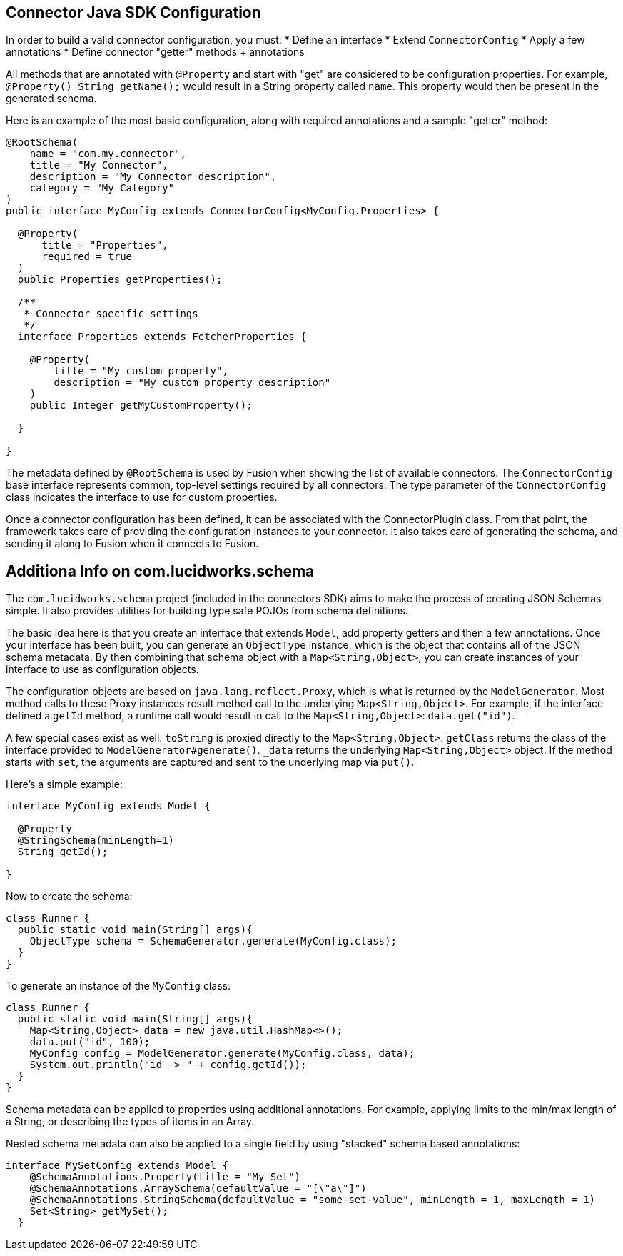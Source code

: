 == Connector Java SDK Configuration

In order to build a valid connector configuration, you must:
* Define an interface
* Extend `ConnectorConfig`
* Apply a few annotations
* Define connector "getter" methods + annotations

All methods that are annotated with `@Property` and start with "get" are considered to be configuration properties.
For example, `@Property() String getName();` would result in a String property called `name`.
This property would then be present in the generated schema.

Here is an example of the most basic configuration, along with required annotations and a sample "getter" method:

```java
@RootSchema(
    name = "com.my.connector",
    title = "My Connector",
    description = "My Connector description",
    category = "My Category"
)
public interface MyConfig extends ConnectorConfig<MyConfig.Properties> {

  @Property(
      title = "Properties",
      required = true
  )
  public Properties getProperties();

  /**
   * Connector specific settings
   */
  interface Properties extends FetcherProperties {

    @Property(
        title = "My custom property",
        description = "My custom property description"
    )
    public Integer getMyCustomProperty();

  }

}

```

The metadata defined by `@RootSchema` is used by Fusion when showing the list of available connectors.
The `ConnectorConfig` base interface represents common, top-level settings required by all connectors.
The type parameter of the `ConnectorConfig` class indicates the interface to use for custom properties.

Once a connector configuration has been defined, it can be associated with the ConnectorPlugin class.
From that point, the framework takes care of providing the configuration instances to your connector.
It also takes care of generating the schema, and sending it along to Fusion when it connects to Fusion.

## Additiona Info on com.lucidworks.schema
The `com.lucidworks.schema` project (included in the connectors SDK) aims to make the process of creating JSON Schemas simple.
It also provides utilities for building type safe POJOs from schema definitions.

The basic idea here is that you create an interface that extends `Model`, add property getters and then a few annotations.
Once your interface has been built, you can generate an `ObjectType` instance, which is the object that contains all of the JSON schema metadata.
By then combining that schema object with a `Map<String,Object>`, you can create instances of your interface to use as configuration objects.

The configuration objects are based on `java.lang.reflect.Proxy`, which is what is returned by the `ModelGenerator`.
Most method calls to these Proxy instances result method call to the underlying `Map<String,Object>`.
For example, if the interface defined a `getId` method, a runtime call would result in call to the `Map<String,Object>`: `data.get("id")`.

A few special cases exist as well. `toString` is proxied directly to the `Map<String,Object>`. `getClass` returns the class of the interface provided to `ModelGenerator#generate()`. `_data` returns the underlying `Map<String,Object>` object.
If the method starts with `set`, the arguments are captured and sent to the underlying map via `put()`.

Here's a simple example:

```java
interface MyConfig extends Model {

  @Property
  @StringSchema(minLength=1)
  String getId();

}
```

Now to create the schema:

```java
class Runner {
  public static void main(String[] args){
    ObjectType schema = SchemaGenerator.generate(MyConfig.class);
  }
}
```

To generate an instance of the `MyConfig` class:

```java
class Runner {
  public static void main(String[] args){
    Map<String,Object> data = new java.util.HashMap<>();
    data.put("id", 100);
    MyConfig config = ModelGenerator.generate(MyConfig.class, data);
    System.out.println("id -> " + config.getId());
  }
}
```

Schema metadata can be applied to properties using additional annotations. For example, applying limits to the min/max length of a String, or describing the types of items in an Array.

Nested schema metadata can also be applied to a single field by using "stacked" schema based annotations:

```java
interface MySetConfig extends Model {
    @SchemaAnnotations.Property(title = "My Set")
    @SchemaAnnotations.ArraySchema(defaultValue = "[\"a\"]")
    @SchemaAnnotations.StringSchema(defaultValue = "some-set-value", minLength = 1, maxLength = 1)
    Set<String> getMySet();
  }
```
